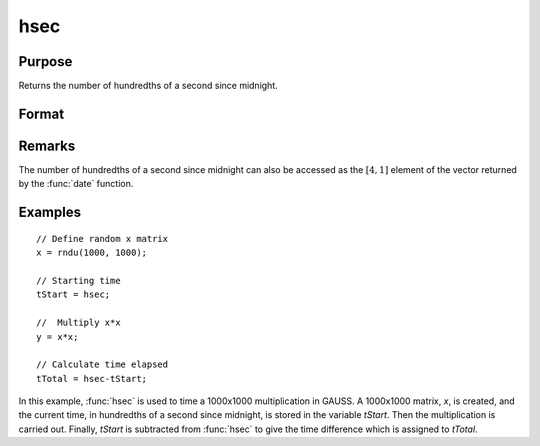 
hsec
==============================================

Purpose
----------------

Returns the number of hundredths of a second since midnight.

Format
----------------
.. function:: hsec

    :returns: **y** (*scalar*) - hundredths of a second since midnight.

Remarks
-------

The number of hundredths of a second since midnight can also be accessed
as the :math:`[4,1]` element of the vector returned by the :func:`date` function.


Examples
----------------

::

    // Define random x matrix
    x = rndu(1000, 1000);

    // Starting time
    tStart = hsec;

    //  Multiply x*x
    y = x*x;

    // Calculate time elapsed
    tTotal = hsec-tStart;

In this example, :func:`hsec` is used to time a 1000x1000 multiplication in GAUSS. A 1000x1000 matrix,
*x*, is created, and the current time, in hundredths of a
second since midnight, is stored in the variable *tStart*.
Then the multiplication is carried out. Finally, *tStart*
is subtracted from :func:`hsec` to give the time difference
which is assigned to *tTotal*.

.. seealso:: Functions :func:`date`, :func:`time`, :func:`timestr`, :func:`ethsec`, :func:`etstr`
